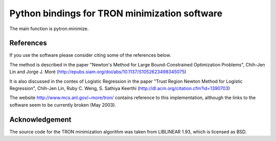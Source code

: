 Python bindings for TRON minimization software
==============================================

The main function is pytron.minimize.

References
----------
If you use the software please consider citing some of the references below.

The method is described in the paper "Newton's Method for Large
Bound-Constrained Optimization Problems", Chih-Jen Lin and Jorge J. Moré
(http://epubs.siam.org/doi/abs/10.1137/S1052623498345075)

It is also discussed in the contex of Logistic Regression in the paper "Trust
Region Newton Method for Logistic Regression", Chih-Jen Lin, Ruby C. Weng,
S. Sathiya Keerthi (http://dl.acm.org/citation.cfm?id=1390703)

The website http://www.mcs.anl.gov/~more/tron/ contains reference to this
implementation, although the links to the software seem to be currently
broken (May 2003).

Acknowledgement
---------------
The source code for the TRON minimization algorithm was taken from LIBLINEAR
1.93, which is licensed as BSD.